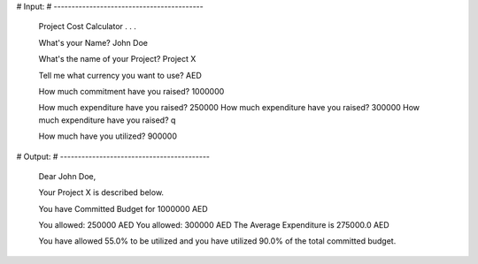# Input:
# ------------------------------------------

    Project Cost Calculator . . .

    What's your Name? John Doe

    What's the name of your Project? Project X

    Tell me what currency you want to use? AED

    How much commitment have you raised? 1000000

    How much expenditure have you raised? 250000
    How much expenditure have you raised? 300000
    How much expenditure have you raised? q

    How much have you utilized? 900000


# Output:
# ------------------------------------------

    Dear John Doe,

    Your Project X is described below.

    You have Committed Budget for 1000000 AED

    You allowed: 250000 AED
    You allowed: 300000 AED
    The Average Expenditure is 275000.0 AED

    You have allowed 55.0% to be utilized and you have utilized 90.0% of the total committed budget.
